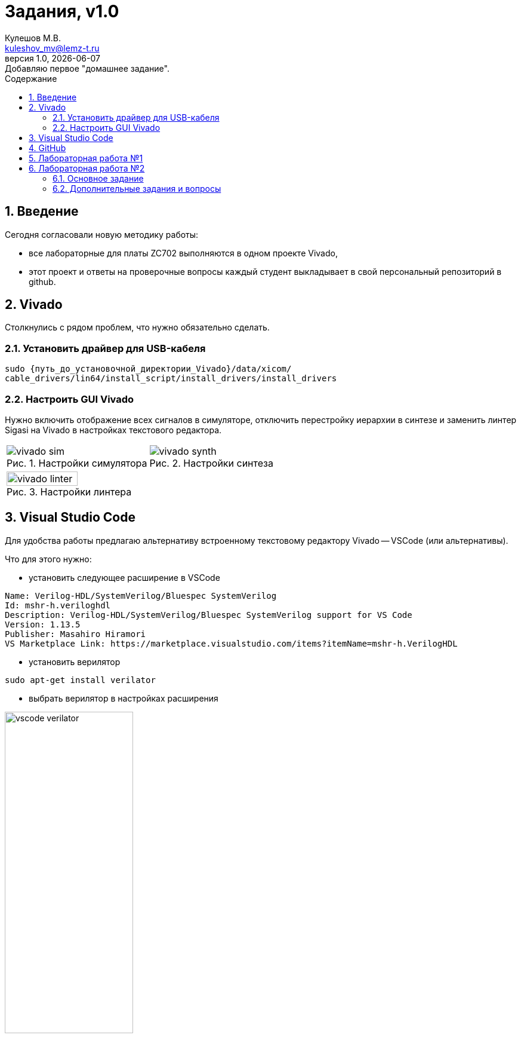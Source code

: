 ﻿[.text-justify]
= Задания, v{revnumber}
:source-highlighter: coderay
:toc:
:toclevels: 3
:sectnums:
:pagenums:
:last-update-label!:
:toc-title: Содержание
:sect-caption: Разд.
:section-refsig: Разд.
:table-caption: Табл.
:figure-caption: Рис.
:chapter-signifier:
:chapter-refsig: Разд.
:part-signifier:
:part-refsig: Часть
:xrefstyle: full
:stem:
:pdf-page-layout: portrait
:doctype: article
:author: Кулешов М.В.
:email: kuleshov_mv@lemz-t.ru
:version-label: Версия
:revdate: {docdate}
:revnumber: 1.0
:revremark: Добавляю первое "домашнее задание".

== Введение

Сегодня согласовали новую методику работы:

* все лабораторные для платы ZC702 выполняются в одном проекте Vivado,
* этот проект и ответы на проверочные вопросы каждый студент выкладывает в свой персональный репозиторий в github.

== Vivado

Столкнулись с рядом проблем, что нужно обязательно сделать.

=== Установить драйвер для USB-кабеля

[source,bash,linenums]
----
sudo {путь_до_установочной_директории_Vivado}/data/xicom/
cable_drivers/lin64/install_script/install_drivers/install_drivers

----

=== Настроить GUI Vivado

Нужно включить отображение всех сигналов в симуляторе, отключить перестройку иерархии в синтезе и заменить линтер Sigasi на Vivado в настройках текстового редактора.

[cols="2",frame=none,grid=none]
|===
a|
image::../Images/vivado_sim.png[title=Настройки симулятора]
a|
image::../Images/vivado_synth.png[title=Настройки синтеза]
2+a|
image::../Images/vivado_linter.png[title=Настройки линтера,width=50%,align="center"]
|===

== Visual Studio Code

Для удобства работы предлагаю альтернативу встроенному текстовому редактору Vivado -- VSCode (или альтернативы).

Что для этого нужно:

* установить следующее расширение в VSCode

----
Name: Verilog-HDL/SystemVerilog/Bluespec SystemVerilog
Id: mshr-h.veriloghdl
Description: Verilog-HDL/SystemVerilog/Bluespec SystemVerilog support for VS Code
Version: 1.13.5
Publisher: Masahiro Hiramori
VS Marketplace Link: https://marketplace.visualstudio.com/items?itemName=mshr-h.VerilogHDL
----

* установить верилятор

----
sudo apt-get install verilator
----

* выбрать верилятор в настройках расширения

image::../Images/vscode_verilator.png[title=Настройки VSCode,width=50%,align="center"]

Отпишитесь, получилось или нет -- у меня подчёркивает ошибки после сохранения документа.
Есть и более продвинутые варианты для работы с проектами,
но этот -- самый простой для первого знакомства и использования в качестве "блокнота" фактически.

== GitHub

В целом, следуйте инструкциям на сайте.
И нужно установить `git`, если его нет.
Чуть более подробно:

* создайте учётную запись;
* создайте, добавьте в менеджер ключей и на сайт github ssh-ключ +
(https://docs.github.com/ru/authentication/connecting-to-github-with-ssh/generating-a-new-ssh-key-and-adding-it-to-the-ssh-agent);
* не совсем понял, обязательно ли сейчас создавать токен, но на всякий случай создал +
(https://docs.github.com/ru/authentication/keeping-your-account-and-data-secure/managing-your-personal-access-tokens);
* также для удобства работы можете установить `gh` и залогиниться там +
(https://docs.github.com/en/enterprise-cloud@latest/github-cli/github-cli/quickstart);
* устанавливайте GitHub Desktop +
(https://github.com/shiftkey/desktop)
* создайте пустой публичный проект, клонируйте его к себе на диск через GHDesktop;
* копируйте туда свой Vivado проект, сохраняйте изменения и пушьте их на сервер. 

Пример моего проекта: https://github.com/subject-name-here-00/hdl-test.

== Лабораторная работа №1

[%header,cols="^1,^2",width=75%,align="center"]
.Индивидуальные задания
|===
^|Студенты ^|Задания

|Вадим, Григорий
|Лабораторная работа №1, задание 1 (с.36)

|Владислава, Семён
|Лабораторная работа №2, задание 2 (с.37)
|===

Потренируйтесь использовать `case` или булеву алгебру перед переходом к конечным автоматам.
Можете реализовать мультиплексор через неблокирующие присвоения.
Составьте тестбенч для проверки:

* проверить каждое состояние селектора,
* между переключениями селектора должно пройти несколько периодов самого "медленного" сигнала, чтобы убедиться, что мы видим именно выбранный вход на выходе.

== Лабораторная работа №2

=== Основное задание

Я ориентируюсь на документ "Лаб№2_упр_светод.docx".
Создавайте модуль по инструкциям из лабораторной работы.
В качестве платы в проекте указывайте ZC702, все параметры (пины и пр) берите для неё из соответствующей документации.

Чтобы адаптировать лабораторную работу для этой платы придётся внести небольшие изменения.
Я предлагаю добавить внешний топ-модуль ("враппер"), в котором реализовать преобразование дифференциального внешнего клока.
В диалог сегодня скидывал вариант с IBUFDS и BUFG.
Альтернатива -- добавить в проект Clocking Wizard IP.
Все настройки в таком случае можно оставить по умолчанию.

image::../Images/lab2_sch1.png[title=Пример реализации Лаб2 с ФАПЧ]

=== Дополнительные задания и вопросы

Первые 4 вопроса распределим как индивидуальные задания, которые нужно реализовать в коде.
Здесь используйте систему контроля версий:

* сперва выполнили и сохранили основное задание лабораторной работы (с.17, п.2.8);
* потом выполнили и так же сохранили в git индивидуальное задание.

Битстримы (bit-файлы) для каждого этапа можете переименовать и сохранить в отдельной папке.
Каждый раз когда вы запускаете имплементацию -- последний битстрим удаляется (но пока у нас небольшие проекты, так что это нестрашно).

Дополнительное усложнение задания: на плате доступно не 4, а 8 светодиодов в ряд.

* добавьте в топ-модуль вторую копию модуля, отвечающего за мигание светодиодами,
* выходы первого назначены на ножки [3:0], второго -- [7:4],
* на вход первого подаётся ресет с кнопки SW5 (left), а второго -- c SW7 (right).




[%header,cols="^1,^2",width=75%,align="center"]
.Индивидуальные задания
|===
^|Студенты ^|Задания

|Вадим
|Лабораторная работа №2, задание 1.1 (с.19)

|Владислава
|Лабораторная работа №2, задание 1.2 (с.19)

|Григорий
|Лабораторная работа №2, задание 1.3 (с.19)

|Семён
|Лабораторная работа №2, задание 1.4 (с.19)
|===

На прочие вопросы нужно дать ответ в свободной форме, написать небольшой фрагмент кода или приложить снимок.

[%header,cols="1,2",width=75%,align="center"]
.Общие задания
|===
^|Задания ^|Формат ответа
|1.5, 1.6 |ответ
|1.7      |пропуск
|1.8      |ответ
|2.1      |ответ (вкратце)
|2.2      |пропуск
|3.1, 3.2 |обсуждение в офисе
|3.3-3.5  |ответ
|4.1      |обсуждение в офисе
|4.2-4.3  |ответ
|5.1, 5.2 |ответ (вкратце)
|6.1-6.4  |ответ
|===

На "устные" тоже приготовьтесь дать ответ!
